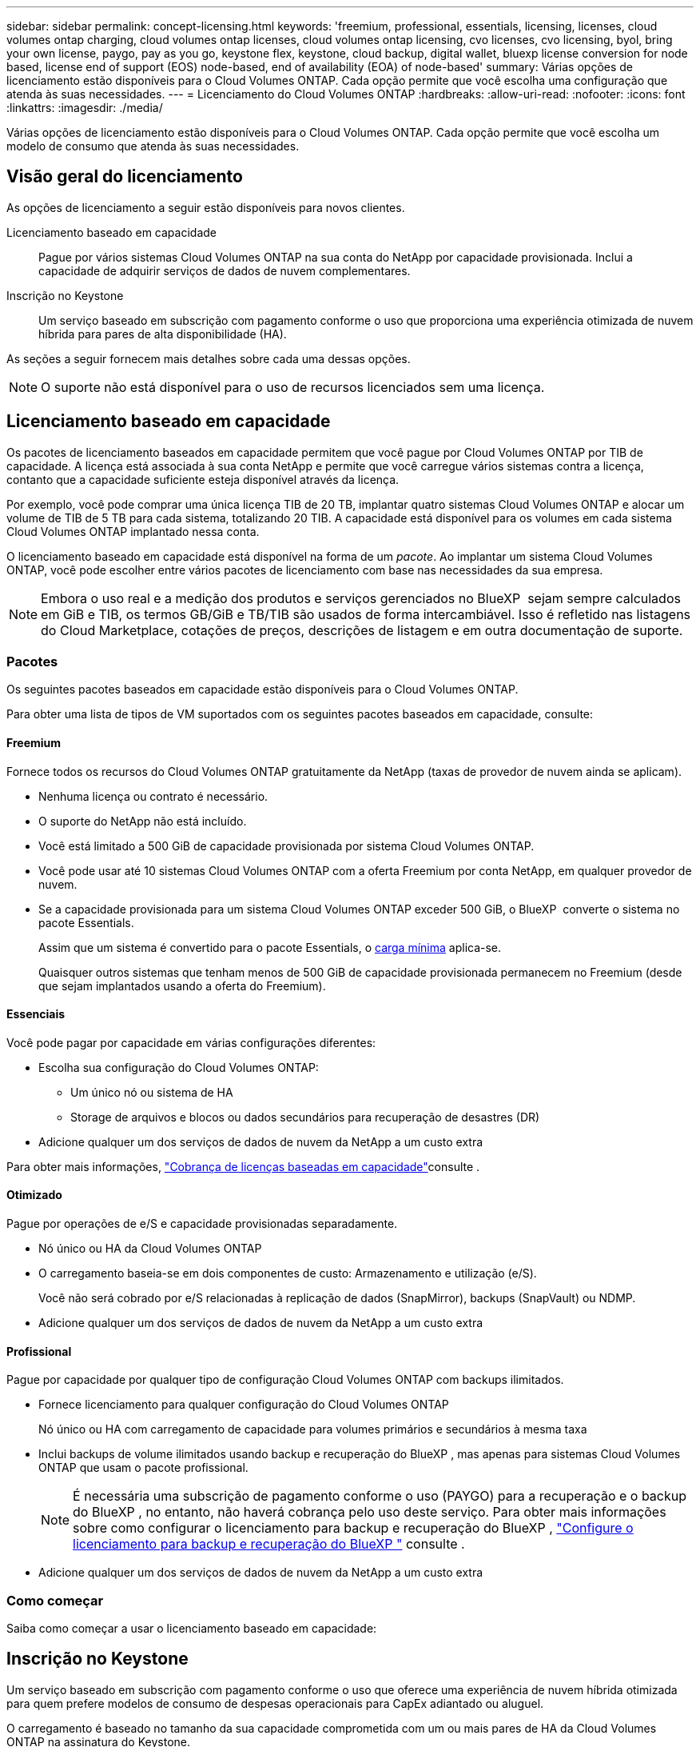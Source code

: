 ---
sidebar: sidebar 
permalink: concept-licensing.html 
keywords: 'freemium, professional, essentials, licensing, licenses, cloud volumes ontap charging, cloud volumes ontap licenses, cloud volumes ontap licensing, cvo licenses, cvo licensing, byol, bring your own license, paygo, pay as you go, keystone flex, keystone, cloud backup, digital wallet, bluexp license conversion for node based, license end of support (EOS) node-based, end of availability (EOA) of node-based' 
summary: Várias opções de licenciamento estão disponíveis para o Cloud Volumes ONTAP. Cada opção permite que você escolha uma configuração que atenda às suas necessidades. 
---
= Licenciamento do Cloud Volumes ONTAP
:hardbreaks:
:allow-uri-read: 
:nofooter: 
:icons: font
:linkattrs: 
:imagesdir: ./media/


[role="lead"]
Várias opções de licenciamento estão disponíveis para o Cloud Volumes ONTAP. Cada opção permite que você escolha um modelo de consumo que atenda às suas necessidades.



== Visão geral do licenciamento

As opções de licenciamento a seguir estão disponíveis para novos clientes.

Licenciamento baseado em capacidade:: Pague por vários sistemas Cloud Volumes ONTAP na sua conta do NetApp por capacidade provisionada. Inclui a capacidade de adquirir serviços de dados de nuvem complementares.
Inscrição no Keystone:: Um serviço baseado em subscrição com pagamento conforme o uso que proporciona uma experiência otimizada de nuvem híbrida para pares de alta disponibilidade (HA).


As seções a seguir fornecem mais detalhes sobre cada uma dessas opções.


NOTE: O suporte não está disponível para o uso de recursos licenciados sem uma licença.



== Licenciamento baseado em capacidade

Os pacotes de licenciamento baseados em capacidade permitem que você pague por Cloud Volumes ONTAP por TIB de capacidade. A licença está associada à sua conta NetApp e permite que você carregue vários sistemas contra a licença, contanto que a capacidade suficiente esteja disponível através da licença.

Por exemplo, você pode comprar uma única licença TIB de 20 TB, implantar quatro sistemas Cloud Volumes ONTAP e alocar um volume de TIB de 5 TB para cada sistema, totalizando 20 TIB. A capacidade está disponível para os volumes em cada sistema Cloud Volumes ONTAP implantado nessa conta.

O licenciamento baseado em capacidade está disponível na forma de um _pacote_. Ao implantar um sistema Cloud Volumes ONTAP, você pode escolher entre vários pacotes de licenciamento com base nas necessidades da sua empresa.


NOTE: Embora o uso real e a medição dos produtos e serviços gerenciados no BlueXP  sejam sempre calculados em GiB e TIB, os termos GB/GiB e TB/TIB são usados de forma intercambiável. Isso é refletido nas listagens do Cloud Marketplace, cotações de preços, descrições de listagem e em outra documentação de suporte.



=== Pacotes

Os seguintes pacotes baseados em capacidade estão disponíveis para o Cloud Volumes ONTAP.

Para obter uma lista de tipos de VM suportados com os seguintes pacotes baseados em capacidade, consulte:

ifdef::azure[]

* link:https://docs.netapp.com/us-en/cloud-volumes-ontap-relnotes/reference-configs-azure.html["Configurações compatíveis no Azure"^]


endif::azure[]

ifdef::gcp[]

* link:https://docs.netapp.com/us-en/cloud-volumes-ontap-relnotes/reference-configs-gcp.html["Configurações compatíveis no Google Cloud"^]


endif::gcp[]



==== Freemium

Fornece todos os recursos do Cloud Volumes ONTAP gratuitamente da NetApp (taxas de provedor de nuvem ainda se aplicam).

* Nenhuma licença ou contrato é necessário.
* O suporte do NetApp não está incluído.
* Você está limitado a 500 GiB de capacidade provisionada por sistema Cloud Volumes ONTAP.
* Você pode usar até 10 sistemas Cloud Volumes ONTAP com a oferta Freemium por conta NetApp, em qualquer provedor de nuvem.
* Se a capacidade provisionada para um sistema Cloud Volumes ONTAP exceder 500 GiB, o BlueXP  converte o sistema no pacote Essentials.
+
Assim que um sistema é convertido para o pacote Essentials, o <<Notas sobre o carregamento,carga mínima>> aplica-se.

+
Quaisquer outros sistemas que tenham menos de 500 GiB de capacidade provisionada permanecem no Freemium (desde que sejam implantados usando a oferta do Freemium).





==== Essenciais

Você pode pagar por capacidade em várias configurações diferentes:

* Escolha sua configuração do Cloud Volumes ONTAP:
+
** Um único nó ou sistema de HA
** Storage de arquivos e blocos ou dados secundários para recuperação de desastres (DR)


* Adicione qualquer um dos serviços de dados de nuvem da NetApp a um custo extra


Para obter mais informações, link:licensing-charging.html["Cobrança de licenças baseadas em capacidade"]consulte .



==== Otimizado

Pague por operações de e/S e capacidade provisionadas separadamente.

* Nó único ou HA da Cloud Volumes ONTAP
* O carregamento baseia-se em dois componentes de custo: Armazenamento e utilização (e/S).
+
Você não será cobrado por e/S relacionadas à replicação de dados (SnapMirror), backups (SnapVault) ou NDMP.



ifdef::azure[]

* Disponível no Azure Marketplace como uma oferta de pagamento conforme o uso ou como um contrato anual


endif::azure[]

ifdef::gcp[]

* Disponível no Google Cloud Marketplace como uma oferta de pagamento conforme o uso ou como um contrato anual


endif::gcp[]

* Adicione qualquer um dos serviços de dados de nuvem da NetApp a um custo extra




==== Profissional

Pague por capacidade por qualquer tipo de configuração Cloud Volumes ONTAP com backups ilimitados.

* Fornece licenciamento para qualquer configuração do Cloud Volumes ONTAP
+
Nó único ou HA com carregamento de capacidade para volumes primários e secundários à mesma taxa

* Inclui backups de volume ilimitados usando backup e recuperação do BlueXP , mas apenas para sistemas Cloud Volumes ONTAP que usam o pacote profissional.
+

NOTE: É necessária uma subscrição de pagamento conforme o uso (PAYGO) para a recuperação e o backup do BlueXP , no entanto, não haverá cobrança pelo uso deste serviço. Para obter mais informações sobre como configurar o licenciamento para backup e recuperação do BlueXP , https://docs.netapp.com/us-en/bluexp-backup-recovery/task-licensing-cloud-backup.html["Configure o licenciamento para backup e recuperação do BlueXP "^] consulte .

* Adicione qualquer um dos serviços de dados de nuvem da NetApp a um custo extra




=== Como começar

Saiba como começar a usar o licenciamento baseado em capacidade:

ifdef::aws[]

* link:task-set-up-licensing-aws.html["Configure o licenciamento para o Cloud Volumes ONTAP na AWS"]


endif::aws[]

ifdef::azure[]

* link:task-set-up-licensing-azure.html["Configure o licenciamento para o Cloud Volumes ONTAP no Azure"]


endif::azure[]

ifdef::gcp[]

* link:task-set-up-licensing-google.html["Configure o licenciamento para o Cloud Volumes ONTAP no Google Cloud"]


endif::gcp[]



== Inscrição no Keystone

Um serviço baseado em subscrição com pagamento conforme o uso que oferece uma experiência de nuvem híbrida otimizada para quem prefere modelos de consumo de despesas operacionais para CapEx adiantado ou aluguel.

O carregamento é baseado no tamanho da sua capacidade comprometida com um ou mais pares de HA da Cloud Volumes ONTAP na assinatura do Keystone.

A capacidade provisionada para cada volume é agregada e comparada com a capacidade comprometida periodicamente na sua assinatura do Keystone, e quaisquer excedentes são cobrados como o pico da sua assinatura do Keystone.

link:https://docs.netapp.com/us-en/keystone-staas/index.html["Saiba mais sobre o NetApp Keystone"^].



=== Configurações compatíveis

As assinaturas do Keystone são compatíveis com pares de HA. Esta opção de licenciamento não é suportada com sistemas de nó único no momento.



=== Limite de capacidade

Cada sistema Cloud Volumes ONTAP individual dá suporte a até 2 PIB de capacidade por meio de discos e disposição em camadas no storage de objetos.



=== Como começar

Saiba como começar a usar uma assinatura do Keystone:

ifdef::aws[]

* link:task-set-up-licensing-aws.html["Configure o licenciamento para o Cloud Volumes ONTAP na AWS"]


endif::aws[]

ifdef::azure[]

* link:task-set-up-licensing-azure.html["Configure o licenciamento para o Cloud Volumes ONTAP no Azure"]


endif::azure[]

ifdef::gcp[]

* link:task-set-up-licensing-google.html["Configure o licenciamento para o Cloud Volumes ONTAP no Google Cloud"]


endif::gcp[]



== Licenciamento baseado em nó

O licenciamento baseado em nó é o modelo de licenciamento da geração anterior que permitiu licenciar o Cloud Volumes ONTAP por nó. Este modelo de licenciamento não está disponível para novos clientes. O carregamento por nó foi substituído pelos métodos de carregamento por capacidade adicional descritos acima.

A NetApp planejou o fim da disponibilidade (EOA) e o suporte (EOS) do licenciamento baseado em nós. Após a EOA e a EOS, as licenças baseadas em nós precisarão ser convertidas em licenças baseadas em capacidade.

Para obter informações, https://mysupport.netapp.com/info/communications/CPC-00589.html["Comunicado do cliente: CPC-00589"^] consulte .



=== Término da disponibilidade de licenças baseadas em nós

A partir de 11 de novembro de 2024, a disponibilidade limitada de licenças baseadas em nós foi encerrada. O suporte para licenciamento baseado em nós termina em 31 de dezembro de 2024.

Se você tiver um contrato válido baseado em nós que se estende além da data EOA, você pode continuar a usar a licença até que o contrato expire. Uma vez que o contrato expirar, será necessário fazer a transição para o modelo de licenciamento baseado em capacidade. Se não tiver um contrato de longo prazo para um nó Cloud Volumes ONTAP, é importante planear a sua conversão antes da data EOS.

Saiba mais sobre cada tipo de licença e o impactos da EOA sobre ele a partir desta tabela:

[cols="2*"]
|===
| Tipo de licença | Impacto após EOA 


 a| 
Licença válida baseada em nó adquirida por meio do bring Your own license (BYOL)
 a| 
A licença permanece válida até a expiração. As licenças não utilizadas existentes baseadas em nós podem ser usadas para implantar novos sistemas Cloud Volumes ONTAP.



 a| 
Licença baseada em nó expirada adquirida por meio do BYOL
 a| 
Você não terá o direito de implantar novos sistemas Cloud Volumes ONTAP usando esta licença. Os sistemas existentes podem continuar a funcionar, mas não receberá qualquer suporte ou atualizações para os seus sistemas após a data EOS.



 a| 
Licença válida baseada em nó com assinatura PAYGO
 a| 
Deixará de receber o suporte NetApp após a data EOS, até que faça a transição para uma licença baseada em capacidade.

|===
.Exclusões
A NetApp reconhece que certas situações exigem consideração especial, e a EOA e EOS de licenciamento baseado em nós não se aplicarão aos seguintes casos:

* Clientes do setor público dos EUA
* Implantações em modo privado
* Implementações da região da China do Cloud Volumes ONTAP na AWS


Para esses cenários específicos, a NetApp oferecerá suporte para atender aos requisitos exclusivos de licenciamento em conformidade com as obrigações contratuais e as necessidades operacionais.


NOTE: Mesmo nesses cenários, novas licenças baseadas em nós e renovações de licença são válidas por um máximo de um ano a partir da data de aprovação.



== Conversão de licença

O BlueXP  permite uma conversão contínua de licenças baseadas em nós para capacidade com base na ferramenta de conversão de licenças. Para obter informações sobre a EOA do licenciamento baseado em nós, link:/concept-licensing.html#end-of-availability-of-node-based-licenses["Término da disponibilidade de licenças baseadas em nós"]consulte .

Antes da transição, é bom se familiarizar com a diferença entre os dois modelos de licenciamento. O licenciamento baseado em nó inclui capacidade fixa para cada instância do ONTAP, o que pode restringir a flexibilidade. O licenciamento baseado em capacidade, por outro lado, permite um pool compartilhado de storage em várias instâncias, oferecendo maior flexibilidade, otimizando a utilização de recursos e reduzindo o potencial de penalidades financeiras ao redistribuir cargas de trabalho. O carregamento baseado em capacidade ajusta-se perfeitamente às mudanças nos requisitos de armazenamento.

Para saber como pode efetuar esta conversão, link:task-convert-node-capacity.html["Converta licenças baseadas em nós em capacidade"]consulte .


NOTE: A conversão de um sistema de licenças baseadas em capacidade para licenças baseadas em nós não é suportada.
